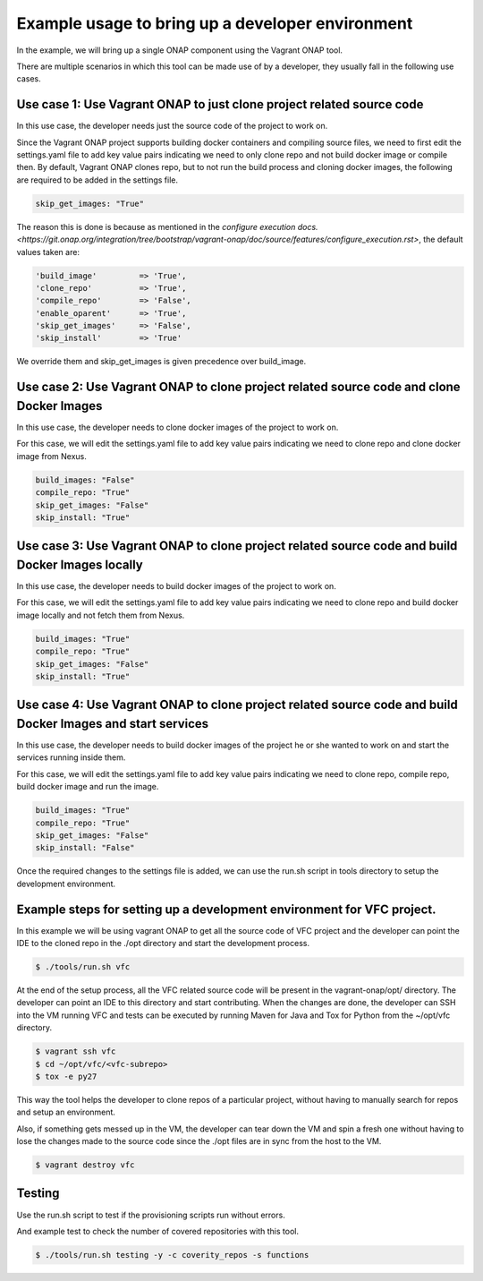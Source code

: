 =================================================
Example usage to bring up a developer environment
=================================================

In the example, we will bring up a single ONAP component using the Vagrant ONAP
tool.

There are multiple scenarios in which this tool can be made use of by a
developer, they usually fall in the following use cases.

Use case 1: Use Vagrant ONAP to just clone project related source code
----------------------------------------------------------------------

In this use case, the developer needs just the source code of the project to work on.

Since the Vagrant ONAP project supports building docker containers and compiling
source files, we need to first edit the settings.yaml file to add key value pairs
indicating we need to only clone repo and not build docker image or compile then.
By default, Vagrant ONAP clones repo, but to not run the build process and cloning
docker images, the following are required to be added in the settings file.

.. code-block:: console

    skip_get_images: "True"

.. end

The reason this is done is because as mentioned in the
`configure execution docs. <https://git.onap.org/integration/tree/bootstrap/vagrant-onap/doc/source/features/configure_execution.rst>`,
the default values taken are:

.. code-block:: console

    'build_image'         => 'True',
    'clone_repo'          => 'True',
    'compile_repo'        => 'False',
    'enable_oparent'      => 'True',
    'skip_get_images'     => 'False',
    'skip_install'        => 'True'

.. end

We override them and skip_get_images is given precedence over build_image.

Use case 2: Use Vagrant ONAP to clone project related source code and clone Docker Images
-----------------------------------------------------------------------------------------

In this use case, the developer needs to clone docker images of the project to work on.

For this case, we will edit the settings.yaml file to add key value pairs indicating we
need to clone repo and clone docker image from Nexus.

.. code-block:: console

    build_images: "False"
    compile_repo: "True"
    skip_get_images: "False"
    skip_install: "True"

.. end

Use case 3: Use Vagrant ONAP to clone project related source code and build Docker Images locally
-------------------------------------------------------------------------------------------------

In this use case, the developer needs to build docker images of the project to work on.

For this case, we will edit the settings.yaml file to add key value pairs indicating we need to
clone repo and build docker image locally and not fetch them from Nexus.

.. code-block:: console

    build_images: "True"
    compile_repo: "True"
    skip_get_images: "False"
    skip_install: "True"

.. end

Use case 4: Use Vagrant ONAP to clone project related source code and build Docker Images and start services
------------------------------------------------------------------------------------------------------------

In this use case, the developer needs to build docker images of the project he or
she wanted to work on and start the services running inside them.

For this case, we will edit the settings.yaml file to add key value pairs indicating
we need to clone repo, compile repo, build docker image and run the image.

.. code-block:: console

    build_images: "True"
    compile_repo: "True"
    skip_get_images: "False"
    skip_install: "False"

.. end

Once the required changes to the settings file is added, we can use the run.sh
script in tools directory to setup the development environment.

Example steps for setting up a development environment for VFC project.
-----------------------------------------------------------------------

In this example we will be using vagrant ONAP to get all the source code of VFC
project and the developer can point the IDE to the cloned repo in the ./opt directory
and start the development process.

.. code-block:: console

   $ ./tools/run.sh vfc

.. end

At the end of the setup process, all the VFC related source code will be present
in the vagrant-onap/opt/ directory. The developer can point an IDE to this directory
and start contributing. When the changes are done, the developer can SSH into the VM
running VFC and tests can be executed by running Maven for Java and Tox for Python
from the ~/opt/vfc directory.

.. code-block:: console

   $ vagrant ssh vfc
   $ cd ~/opt/vfc/<vfc-subrepo>
   $ tox -e py27

.. end

This way the tool helps the developer to clone repos of a particular project,
without having to manually search for repos and setup an environment.

Also, if something gets messed up in the VM, the developer can tear down the VM
and spin a fresh one without having to lose the changes made to the source code since
the ./opt files are in sync from the host to the VM.

.. code-block:: console

   $ vagrant destroy vfc

.. end

Testing
-------

Use the run.sh script to test if the provisioning scripts run without errors.

And example test to check the number of covered repositories with this tool.

.. code-block:: console

   $ ./tools/run.sh testing -y -c coverity_repos -s functions

.. end